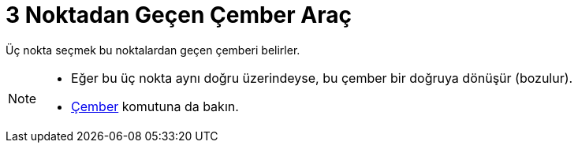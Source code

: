 = 3 Noktadan Geçen Çember Araç
ifdef::env-github[:imagesdir: /tr/modules/ROOT/assets/images]

Üç nokta seçmek bu noktalardan geçen çemberi belirler.

[NOTE]
====

* Eğer bu üç nokta aynı doğru üzerindeyse, bu çember bir doğruya dönüşür (bozulur).
* xref:/commands/Çember.adoc[Çember] komutuna da bakın.

====
